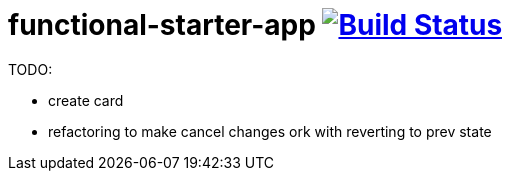 = functional-starter-app image:https://travis-ci.org/daggerok/js-examples.svg?branch=master["Build Status", link="https://travis-ci.org/daggerok/js-examples"]

TODO:

- create card
- refactoring to make cancel changes ork with reverting to prev state
